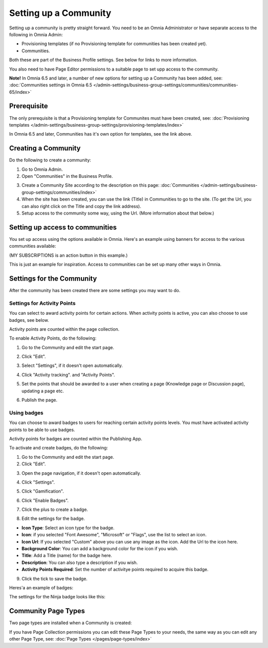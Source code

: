 Setting up a Community
========================

Setting up a community is pretty straight forward. You need to be an Omnia Administrator or have separate access to the following in Omnia Admin:

+ Provisioning templates (if no Provisioning template for communities has been created yet).
+ Communities.

Both these are part of the Business Profile settings. See below for links to more information.

You also need to have Page Editor permissions to a suitable page to set upp access to the community.

**Note!** In Omnia 6.5 and later, a number of new options for setting up a Community has been added, see: :doc:`Communities settings in Omnia 6.5 </admin-settings/business-group-settings/communities/communities-65/index>`

Prerequisite
*************
The only prerequisite is that a Provisioning template for Communites must have been created, see: :doc:`Provisioning templates </admin-settings/business-group-settings/provisioning-templates/index>`

In Omnia 6.5 and later, Communities has it's own option for templates, see the link above.

Creating a Community
**********************
Do the following to create a community:

1. Go to Omnia Admin.
2. Open "Communities" in the Business Profile.

.. image:: communities-bp.png

3. Create a Community Site according to the description on this page: :doc:`Communities </admin-settings/business-group-settings/communities/index>`
4. When the site has been created, you can use the link (Title) in Communities to go to the site. (To get the Url, you can also right click on the Title and copy the link address).
5. Setup access to the community some way, using the Url. (More information about that below.)

Setting up access to communities
**********************************
You set up access using the options available in Omnia. Here's an example using banners for access to the various communities available:

.. image:: communities-acccess-example.png

(MY SUBSCRIPTIONS is an action button in this example.)

This is just an example for inspiration. Access to communities can be set up many other ways in Omnia.

Settings for the Community
*****************************
After the community has been created there are some settings you may want to do.

Settings for Activity Points
-------------------------------
You can select to award activity points for certain actions. When activity points is active, you can also choose to use badges, see below.

Activity points are counted within the page collection.

To enable Activity Points, do the following:

1. Go to the Community and edit the start page.

.. image:: community-page-edit.png

2. Click "Edit".

.. image:: community-page-edit-click.png

3. Select "Settings", if it doesn't open automatically.

.. image:: community-page-edit-settings.png

4. Click "Activity tracking". and "Activity Points". 

.. image:: community-page-edit-activity.png

5. Set the points that should be awarded to a user when creating a page (Knowledge page or Discussion page), updating a page etc.

.. image:: community-page-edit-activity-points.png

6. Publish the page.

.. image:: community-page-edit-publish-new.png

Using badges
--------------------
You can choose to award badges to users for reaching certain activity points levels. You must have activated activity points to be able to use badges.

Activity points for badges are counted within the Publishing App.

To activate and create badges, do the following:

1. Go to the Community and edit the start page.
2. Click "Edit".

.. image:: badges-edit-click.png

3. Open the page navigation, if it doesn't open automatically.

.. image:: badges-navigation.png

4. Click "Settings".  

.. image:: badges-settings.png

5. Click "Gamification".

.. image:: badges-gamification.png

6. Click "Enable Badges".

.. image:: badges-badges.png

7. Click the plus to create a badge.

.. image:: badges-badges-plus.png

8. Edit the settings for the badge.

.. image:: badges-badges-settings.png

+ **Icon Type**: Select an icon type for the badge.
+ **Icon**: if you selected "Font Awesome", "Microsoft" or "Flags", use the list to select an icon.
+ **Icon Url**: If you selected "Custom" above you can use any image as the icon. Add the Url to the icon here.
+ **Background Color**: You can add a background color for the icon if you wish.
+ **Title**: Add a Title (name) for the badge here.
+ **Description**: You can also type a description if you wish.
+ **Activity Points Required**: Set the number of activitye points required to acquire this badge.

9. Click the tick to save the badge.

Heres'a an example of badges:

.. image:: badges-badges-example.png

The settings for the Ninja badge looks like this:

.. image:: badges-badges-example-ninja.png

Community Page Types
**********************
Two page types are installed when a Community is created:

.. image:: communities-page-types.png

If you have Page Collection permissions you can edit these Page Types to your needs, the same way as you can edit any other Page Type, see: :doc:`Page Types </pages/page-types/index>`


